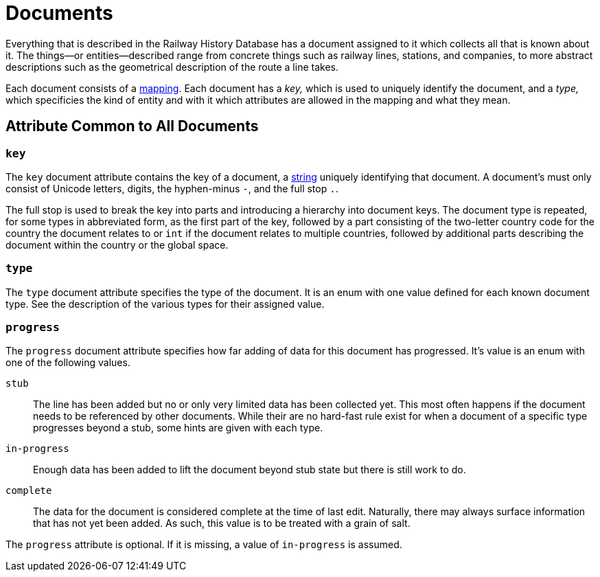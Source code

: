 = Documents

Everything that is described in the Railway History Database has a document
assigned to it which collects all that is known about it. The things—or
entities—described range from concrete things such as railway lines, stations,
and companies, to more abstract descriptions such as the geometrical
description of the route a line takes.

Each document consists of a <<type.mapping,mapping>>. Each document has a
_key,_ which is used to uniquely identify the document, and a _type,_ which
specificies the kind of entity and with it which attributes are allowed in
the mapping and what they mean.


== Attribute Common to All Documents

=== `key`
[[doc.key]]

The `key` document attribute contains the key of a document,
a <<type.string,string>> uniquely identifying that document. A document’s
must only consist of Unicode letters, digits, the hyphen-minus `-`, and the
full stop `.`.

The full stop is used to break the key into parts and introducing a
hierarchy into document keys. The document type is repeated, for some types
in abbreviated form, as the first part of the key, followed by a part
consisting of the two-letter country code for the country the document
relates to or `int` if the document relates to multiple countries, followed
by additional parts describing the document within the country or the global
space.


=== `type`
[[doc.type]]

The `type` document attribute specifies the type of the document. It is an
enum with one value defined for each known document type. See the
description of the various types for their assigned value.


=== `progress`
[[doc.progress]]

The `progress` document attribute specifies how far adding of data for this
document has progressed. It’s value is an enum with one of the following
values.

`stub`::
  The line has been added but no or only very limited data has been collected
  yet. This most often happens if the document needs to be referenced by other
  documents. While their are no hard-fast rule exist for when a document of a
  specific type progresses beyond a stub, some hints are given with each type.

`in-progress`::
  Enough data has been added to lift the document beyond stub state but there
  is still work to do.

`complete`::
  The data for the document is considered complete at the time of last edit.
  Naturally, there may always surface information that has not yet been added.
  As such, this value is to be treated with a grain of salt.

The `progress` attribute is optional. If it is missing, a value of
`in-progress` is assumed.

